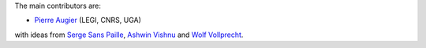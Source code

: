 
The main contributors are:

- `Pierre Augier <http://www.legi.grenoble-inp.fr/people/Pierre.Augier/>`_
  (LEGI, CNRS, UGA)

with ideas from `Serge Sans Paille <https://github.com/serge-sans-paille/>`_,
`Ashwin Vishnu <https://github.com/ashwinvis>`_ and `Wolf Vollprecht
<https://twitter.com/wuoulf>`_.